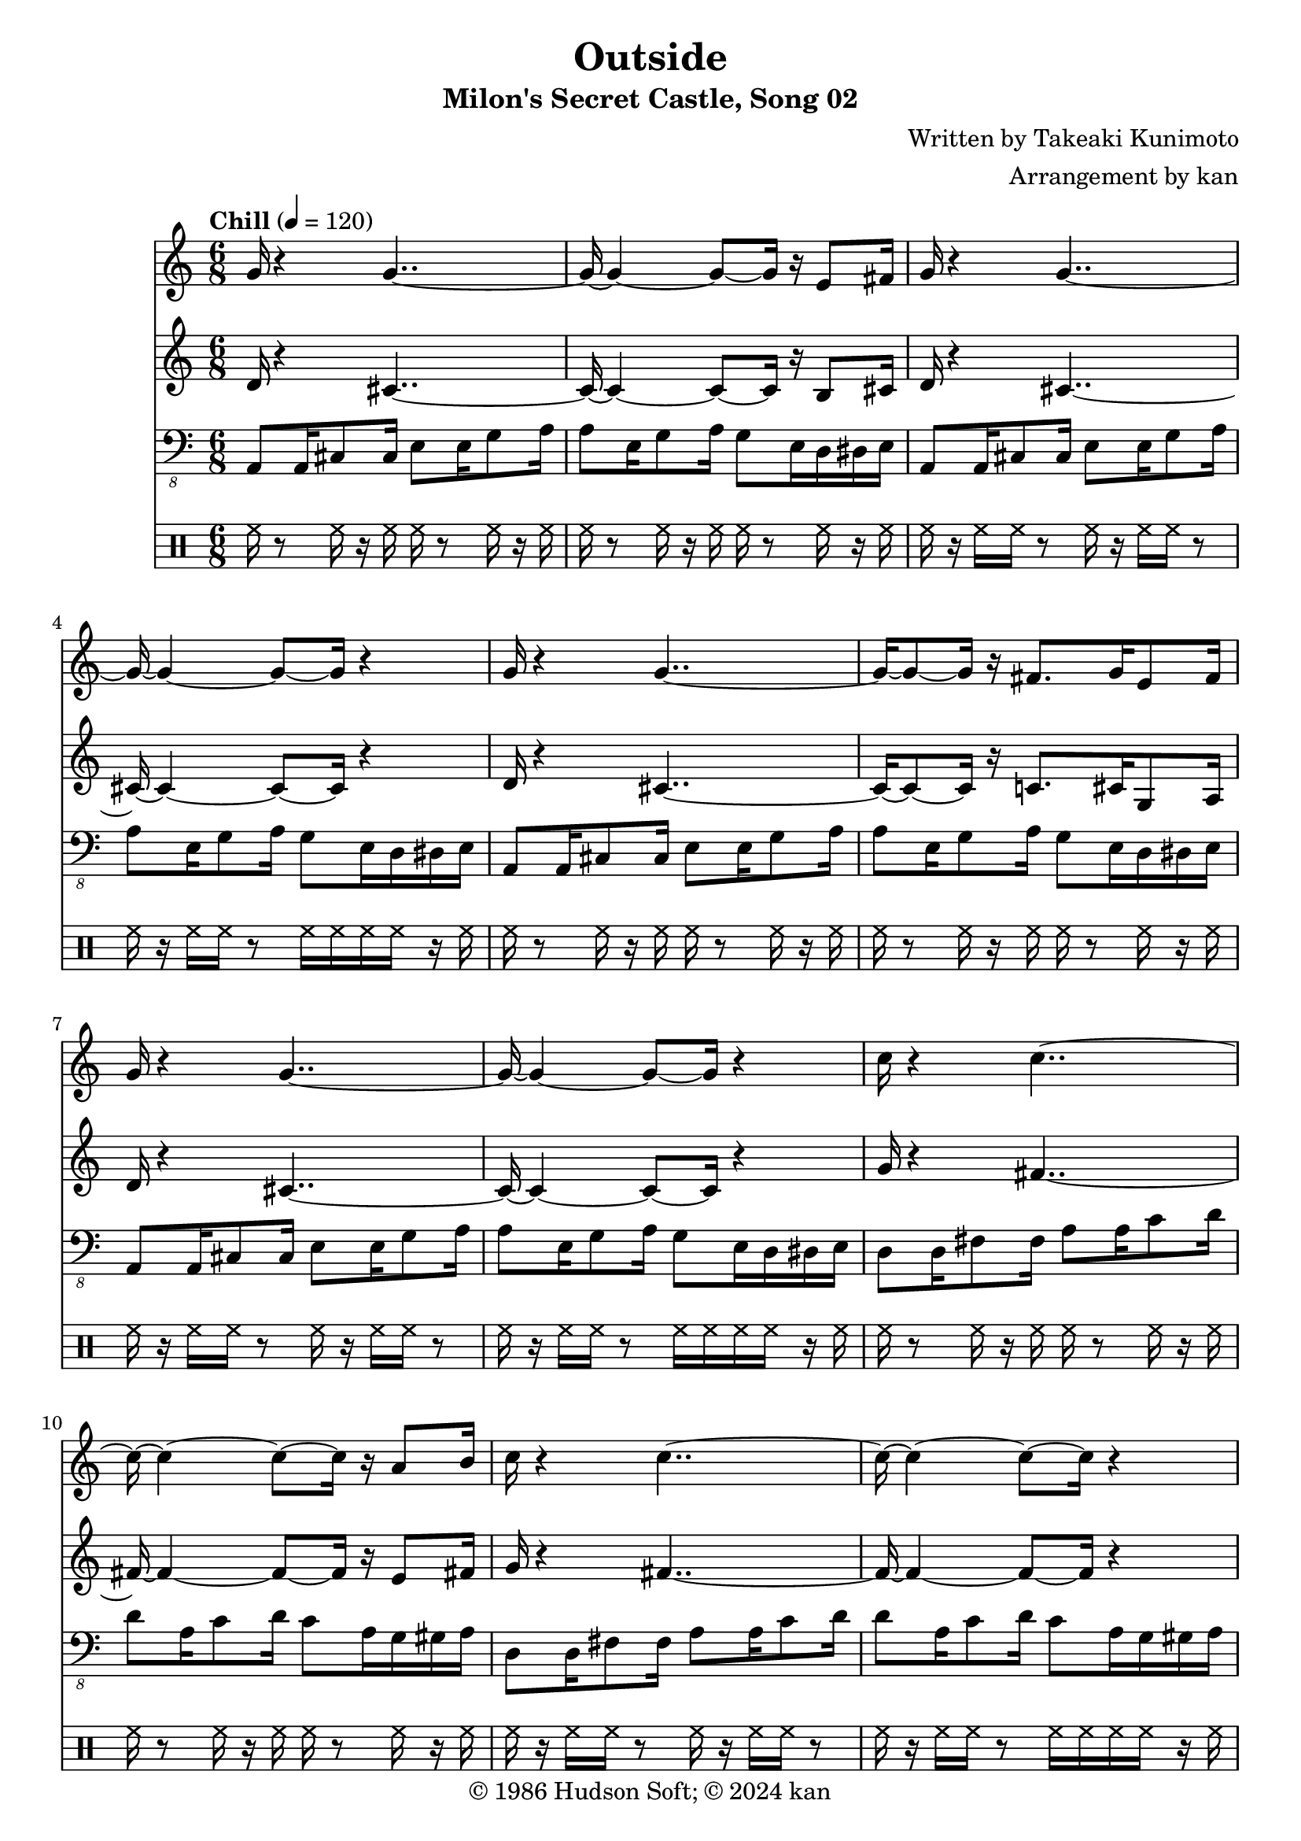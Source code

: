\version "2.18.2"
\header {
	title = "Outside"
	subtitle = "Milon's Secret Castle, Song 02"
	composer = "Written by Takeaki Kunimoto"
	arranger = "Arrangement by kan"
	copyright = "© 1986 Hudson Soft; © 2024 kan"
	tagline = ""
}

% quarter note = $20

\pointAndClickOff
\language "english"

repamt = 10

music = <<

\new Staff \absolute {
	\clef "treble"
	\set Staff.midiInstrument = #"rock organ"
	\numericTimeSignature
	\time 6/8
	\key c \major
	\tempo "Chill" 4 = 120

	\repeat volta \repamt {
		g'16
		r4
		g'2~g'4~g'8~g'16
		r16
		e'8
		fs'16
		g'
		r4
		g'2~g'4~g'8~g'16
		r4
		g'16
		r4
		g'2~g'8~g'16
		r16
		fs'8.
		g'16
		e'8
		fs'16
		g'
		r4
		g'2~g'4~g'8~g'16
		r4
		c''16
		r4
		c''2~c''4~c''8~c''16
		r16
		a'8
		b'16
		c''
		r4
		c''2~c''4~c''8~c''16
		r4
		c''16
		r4
		c''2~c''4~c''16
		b'16
		b'
		c''
		a'8
		b'16
		c''
		r4
		c''2~c''4~c''8~c''16
		r4
		g'16
		r4
		g'2~g'4~g'8~g'16
		r16
		e'8
		fs'16
		g'
		r4
		g'2~g'4~g'8~g'16
		r4
		g'16
		r4
		g'2~g'8~g'16
		r16
		fs'8.
		g'16
		e'8
		fs'16
		g'
		r4
		g'2~g'4~g'8~g'16
		r4
		d'8
		d'
		cs'
		b
		a
		gs
		fs16
		r4
		d
		fs8
		g16
		g'
		r4
		g'4~g'8~g'16
		r8
		gs16
		r8
		gs4~gs8~gs16
	}
}

\new Staff \absolute {
	\clef "treble"
	\set Staff.midiInstrument = #"rock organ"
	\numericTimeSignature
	\repeat volta \repamt {
		d'16
		r4
		cs'2~cs'4~cs'8~cs'16
		r16
		b8
		cs'16
		d'
		r4
		cs'2~cs'4~cs'8~cs'16
		r4
		d'16
		r4
		cs'2~cs'8~cs'16
		r16
		c'8.
		cs'16
		g8
		a16
		d'
		r4
		cs'2~cs'4~cs'8~cs'16
		r4
		g'16
		r4
		fs'2~fs'4~fs'8~fs'16
		r16
		e'8
		fs'16
		g'
		r4
		fs'2~fs'4~fs'8~fs'16
		r4
		g'16
		r4
		fs'2~fs'4~fs'16
		f'16
		f'
		fs'
		e'8
		fs'16
		g'
		r4
		fs'2~fs'4~fs'8~fs'16
		r4
		d'16
		r4
		cs'2~cs'4~cs'8~cs'16
		r16
		b8
		cs'16
		d'
		r4
		cs'2~cs'4~cs'8~cs'16
		r4
		d'16
		r4
		cs'2~cs'8~cs'16
		r16
		c'8.
		cs'16
		g8
		a16
		d'
		r4
		cs'2~cs'4~cs'8~cs'16
		r4

		\repeat unfold 6 {
			e'8
		}

		d'16
		r4
		b8.
		c'16
		a8
		b16
		d'
		r4
		cs'4~cs'8~cs'16
		r8
		g'16
		r8
		r8 r16 r4
	}
}

\new Staff \absolute {
	\clef "bass_8"
	\set Staff.midiInstrument = #"acoustic bass"
	\numericTimeSignature
	\repeat volta \repamt {

		\repeat unfold 4 {
			a,,8
			a,,16
			cs,8
			cs,16
			e,8
			e,16
			g,8
			a,16
			a,8
			e,16
			g,8
			a,16
			g,8
			e,16
			d,
			ds,
			e,
		}


		\repeat unfold 4 {
			d,8
			d,16
			fs,8
			fs,16
			a,8
			a,16
			c8
			d16
			d8
			a,16
			c8
			d16
			c8
			a,16
			g,
			gs,
			a,
		}


		\repeat unfold 4 {
			a,,8
			a,,16
			cs,8
			cs,16
			e,8
			e,16
			g,8
			a,16
			a,8
			e,16
			g,8
			a,16
			g,8
			e,16
			d,
			ds,
			e,
		}


		\repeat unfold 6 {
			e,8
		}

		d,16
		r4 r8 r16
		d,16
		d8
		gs,16
		a,,8
		e,16
		r8
		a,4.
		a,,16
		e,8
		e,16
		r8
		e,8.
		e,16
		g,8
		r16
	}
}

\new DrumStaff \drummode {
	\numericTimeSignature
	\repeat volta \repamt {

		\repeat unfold 6 {
			hh16
			r8
			hh16
			r
			hh
			hh
			r8
			hh16
			r
			hh
			hh
			r8
			hh16
			r
			hh
			hh
			r8
			hh16
			r
			hh
			hh
			r
			hh
			hh
			r8
			hh16
			r
			hh
			hh
			r8
			hh16
			r
			hh
			hh
			r8
			hh16
			hh
			hh
			hh
			r
			hh
		}

		hh8
		hh
		hh
		hh
		hh
		hh
		hh16
		r2 r8 r16
		hh16
		r8
		hh16
		r
		hh
		hh
		r8
		hh16
		r
		hh
		r8
		hh16
		r8
		hh16
		r8.
		hh16
		r16 r16
	}
}

>>

\score {
	\music
	\layout {
		\context {
			\Voice
			\remove "Note_heads_engraver"
			\consists "Completion_heads_engraver"
			\remove "Rest_engraver"
			\consists "Completion_rest_engraver" 
		}
	}
}

\score {
	\unfoldRepeats { \music }
	\midi {
		\context {
			\Staff
			\remove "Staff_performer"
		}
		\context {
			\Voice
			\consists "Staff_performer"
		}
	}
}

